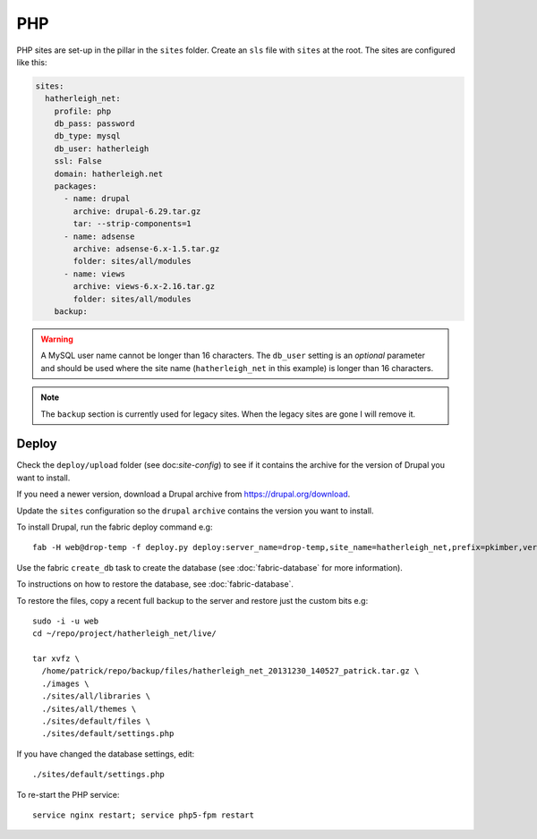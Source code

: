PHP
***

.. highlight:: bash

PHP sites are set-up in the pillar in the ``sites`` folder.  Create an ``sls``
file with ``sites`` at the root.  The sites are configured like this:

.. code-block:: yaml

  sites:
    hatherleigh_net:
      profile: php
      db_pass: password
      db_type: mysql
      db_user: hatherleigh
      ssl: False
      domain: hatherleigh.net
      packages:
        - name: drupal
          archive: drupal-6.29.tar.gz
          tar: --strip-components=1
        - name: adsense
          archive: adsense-6.x-1.5.tar.gz
          folder: sites/all/modules
        - name: views
          archive: views-6.x-2.16.tar.gz
          folder: sites/all/modules
      backup:

.. warning::

  A MySQL user name cannot be longer than 16 characters.  The ``db_user``
  setting is an *optional* parameter and should be used where the site name
  (``hatherleigh_net`` in this example) is longer than 16 characters.

.. note::

  The ``backup`` section is currently used for legacy sites.  When the legacy
  sites are gone I will remove it.

Deploy
======

Check the ``deploy/upload`` folder (see doc:`site-config`) to see if it
contains the archive for the version of Drupal you want to install.

If you need a newer version, download a Drupal archive from
https://drupal.org/download.

Update the ``sites`` configuration so the ``drupal`` ``archive`` contains the
version you want to install.

To install Drupal, run the fabric deploy command e.g::

  fab -H web@drop-temp -f deploy.py deploy:server_name=drop-temp,site_name=hatherleigh_net,prefix=pkimber,version=1.0.01

Use the fabric ``create_db`` task to create the database (see
:doc:`fabric-database` for more information).

.. ``ssh`` into the server and create the MySQL database
.. (from `Create a database using MySQL commands`_)::
.. 
..   sudo -i -u root
..   mysql -u root mysql
.. 
.. .. code-block:: sql
.. 
..   CREATE USER 'hatherleigh_net'@'localhost' IDENTIFIED BY 'mypassword';
..   CREATE DATABASE hatherleigh_net;
..   GRANT SELECT, INSERT, UPDATE, DELETE, CREATE, DROP, INDEX, ALTER, LOCK TABLES, CREATE TEMPORARY TABLES ON `hatherleigh_net`.* TO 'hatherleigh_net'@'localhost' IDENTIFIED BY 'mypassword';
.. 
.. .. warning:: A MySQL user name cannot be longer than 16 characters.

To instructions on how to restore the database, see :doc:`fabric-database`.

To restore the files, copy a recent full backup to the server and restore just
the custom bits e.g::

  sudo -i -u web
  cd ~/repo/project/hatherleigh_net/live/

  tar xvfz \
    /home/patrick/repo/backup/files/hatherleigh_net_20131230_140527_patrick.tar.gz \
    ./images \
    ./sites/all/libraries \
    ./sites/all/themes \
    ./sites/default/files \
    ./sites/default/settings.php

If you have changed the database settings, edit::

  ./sites/default/settings.php

To re-start the PHP service::

  service nginx restart; service php5-fpm restart


.. _`Create a database using MySQL commands`: https://drupal.org/documentation/install/create-database#direct
